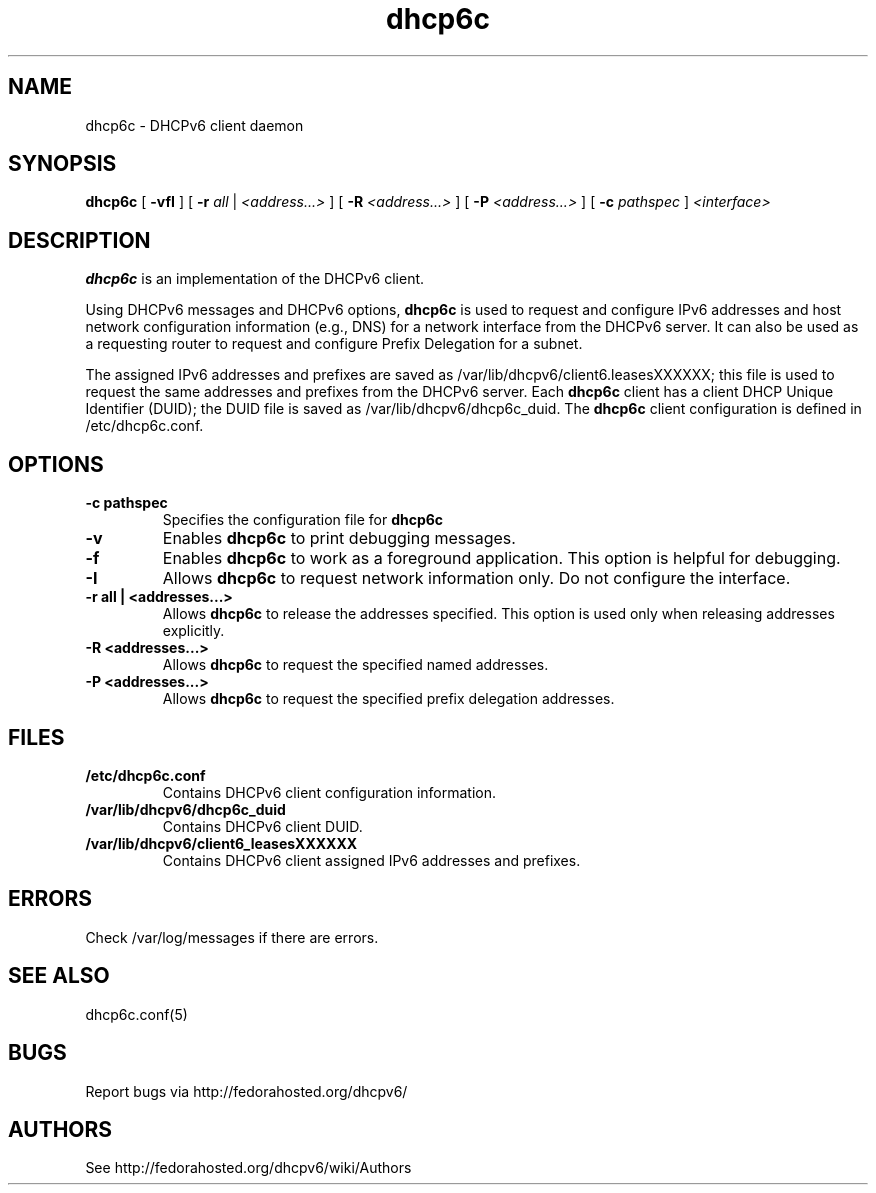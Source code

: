 .\" Copyright (C) International Business Machines  Corp., 2003
.\" All rights reserved.
.\"
.\" Redistribution and use in source and binary forms, with or without
.\" modification, are permitted provided that the following conditions
.\" are met:
.\" 1. Redistributions of source code must retain the above copyright
.\"    notice, this list of conditions and the following disclaimer.
.\" 2. Redistributions in binary form must reproduce the above copyright
.\"    notice, this list of conditions and the following disclaimer in the
.\"    documentation and/or other materials provided with the distribution.
.\" 3. Neither the name of the project nor the names of its contributors
.\"    may be used to endorse or promote products derived from this software
.\"    without specific prior written permission.
.\"
.\" THIS SOFTWARE IS PROVIDED BY THE PROJECT AND CONTRIBUTORS ``AS IS'' AND
.\" ANY EXPRESS OR IMPLIED WARRANTIES, INCLUDING, BUT NOT LIMITED TO, THE
.\" IMPLIED WARRANTIES OF MERCHANTABILITY AND FITNESS FOR A PARTICULAR PURPOSE
.\" ARE DISCLAIMED.  IN NO EVENT SHALL THE PROJECT OR CONTRIBUTORS BE LIABLE
.\" FOR ANY DIRECT, INDIRECT, INCIDENTAL, SPECIAL, EXEMPLARY, OR CONSEQUENTIAL
.\" DAMAGES (INCLUDING, BUT NOT LIMITED TO, PROCUREMENT OF SUBSTITUTE GOODS
.\" OR SERVICES; LOSS OF USE, DATA, OR PROFITS; OR BUSINESS INTERRUPTION)
.\" HOWEVER CAUSED AND ON ANY THEORY OF LIABILITY, WHETHER IN CONTRACT, STRICT
.\" LIABILITY, OR TORT (INCLUDING NEGLIGENCE OR OTHERWISE) ARISING IN ANY WAY
.\" OUT OF THE USE OF THIS SOFTWARE, EVEN IF ADVISED OF THE POSSIBILITY OF
.\" SUCH DAMAGE.
.\"
.TH dhcp6c 8

.SH NAME
dhcp6c \- DHCPv6 client daemon

.SH SYNOPSIS
.B dhcp6c
[
.B -vfI
] [
.B -r
.I all
|
.I <address...>
] [
.B -R
.I <address...>
] [
.B -P
.I <address...>
] [
.B -c
.I pathspec
]
.I <interface>

.SH DESCRIPTION
.B dhcp6c
is an implementation of the DHCPv6 client.

Using DHCPv6 messages and DHCPv6 options,
.B dhcp6c
is used to request and configure IPv6 addresses and host network configuration
information (e.g., DNS) for a network interface from the DHCPv6 server. It can
also be used as a requesting router to request and configure Prefix Delegation
for a subnet.

The assigned IPv6 addresses and prefixes are saved as
/var/lib/dhcpv6/client6.leasesXXXXXX; this file is used to request the same
addresses and prefixes from the DHCPv6 server.  Each
.B dhcp6c
client has a client DHCP Unique Identifier (DUID); the DUID file is saved as
/var/lib/dhcpv6/dhcp6c_duid.
The
.B dhcp6c
client configuration is defined in /etc/dhcp6c.conf.

.SH OPTIONS
.TP
.BI \-c\ pathspec
Specifies the configuration file for
.B dhcp6c

.TP
.BI \-v
Enables
.B dhcp6c
to print debugging messages.

.TP
.BI \-f
Enables
.B dhcp6c
to work as a foreground application.  This option is helpful for debugging.

.TP
.BI \-I
Allows
.B dhcp6c
to request network information only.  Do not configure the interface.

.TP
.BI \-r\ all\ |\ <addresses...>
Allows
.B dhcp6c
to release the addresses specified.
This option is used only when releasing addresses explicitly.

.TP
.BI \-R\ <addresses...>
Allows
.B dhcp6c
to request the specified named addresses.

.TP
.BI \-P\ <addresses...>
Allows
.B dhcp6c
to request the specified prefix delegation addresses.

.SH FILES
.TP
.BI /etc/dhcp6c.conf
Contains DHCPv6 client configuration information.

.TP
.BI /var/lib/dhcpv6/dhcp6c_duid
Contains DHCPv6 client DUID.

.TP
.BI /var/lib/dhcpv6/client6_leasesXXXXXX
Contains DHCPv6 client assigned IPv6 addresses and prefixes.

.SH ERRORS
Check /var/log/messages if there are errors.

.SH SEE ALSO
dhcp6c.conf(5)

.SH BUGS
Report bugs via http://fedorahosted.org/dhcpv6/

.SH AUTHORS
See http://fedorahosted.org/dhcpv6/wiki/Authors
